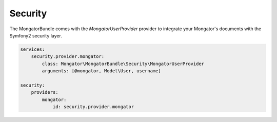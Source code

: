 Security
========

The MongatorBundle comes with the *MongatorUserProvider* provider to integrate
your Mongator's documents with the Symfony2 security layer.

.. code-block:: yaml

    services:
        security.provider.mongator:
            class: Mongator\MongatorBundle\Security\MongatorUserProvider
            arguments: [@mongator, Model\User, username]

    security:
        providers:
            mongator:
                id: security.provider.mongator
